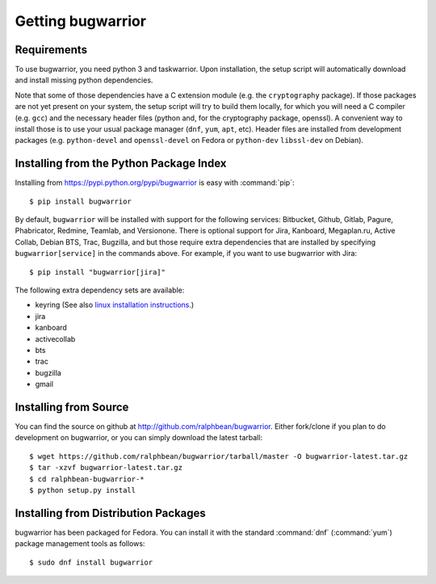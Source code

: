 Getting bugwarrior
==================

.. _requirements:

Requirements
------------

To use bugwarrior, you need python 3 and taskwarrior. Upon installation, the
setup script will automatically download and install missing python
dependencies.

Note that some of those dependencies have a C extension module (e.g. the
``cryptography`` package).  If those packages are not yet present on your
system, the setup script will try to build them locally, for which you will
need a C compiler (e.g. ``gcc``) and the necessary header files (python and,
for the cryptography package, openssl).
A convenient way to install those is to use your usual package manager
(``dnf``, ``yum``, ``apt``, etc).
Header files are installed from development packages (e.g.  ``python-devel``
and ``openssl-devel`` on Fedora or ``python-dev`` ``libssl-dev`` on Debian).

Installing from the Python Package Index
----------------------------------------

.. highlight:: console

Installing from https://pypi.python.org/pypi/bugwarrior is easy with
:command:`pip`::

    $ pip install bugwarrior

By default, ``bugwarrior`` will be installed with support for the following
services: Bitbucket, Github, Gitlab, Pagure, Phabricator, Redmine, Teamlab, and
Versionone. There is optional support for Jira, Kanboard, Megaplan.ru, Active Collab,
Debian BTS, Trac, Bugzilla, and but those require extra dependencies that are
installed by specifying ``bugwarrior[service]`` in the commands above. For
example, if you want to use bugwarrior with Jira::

    $ pip install "bugwarrior[jira]"

The following extra dependency sets are available:

- keyring (See also `linux installation instructions <https://github.com/jaraco/keyring#linux>`_.)
- jira
- kanboard
- activecollab
- bts
- trac
- bugzilla
- gmail

Installing from Source
----------------------

You can find the source on github at http://github.com/ralphbean/bugwarrior.
Either fork/clone if you plan to do development on bugwarrior, or you can simply
download the latest tarball::

    $ wget https://github.com/ralphbean/bugwarrior/tarball/master -O bugwarrior-latest.tar.gz
    $ tar -xzvf bugwarrior-latest.tar.gz
    $ cd ralphbean-bugwarrior-*
    $ python setup.py install

Installing from Distribution Packages
-------------------------------------

bugwarrior has been packaged for Fedora.  You can install it with the standard
:command:`dnf` (:command:`yum`) package management tools as follows::

    $ sudo dnf install bugwarrior
